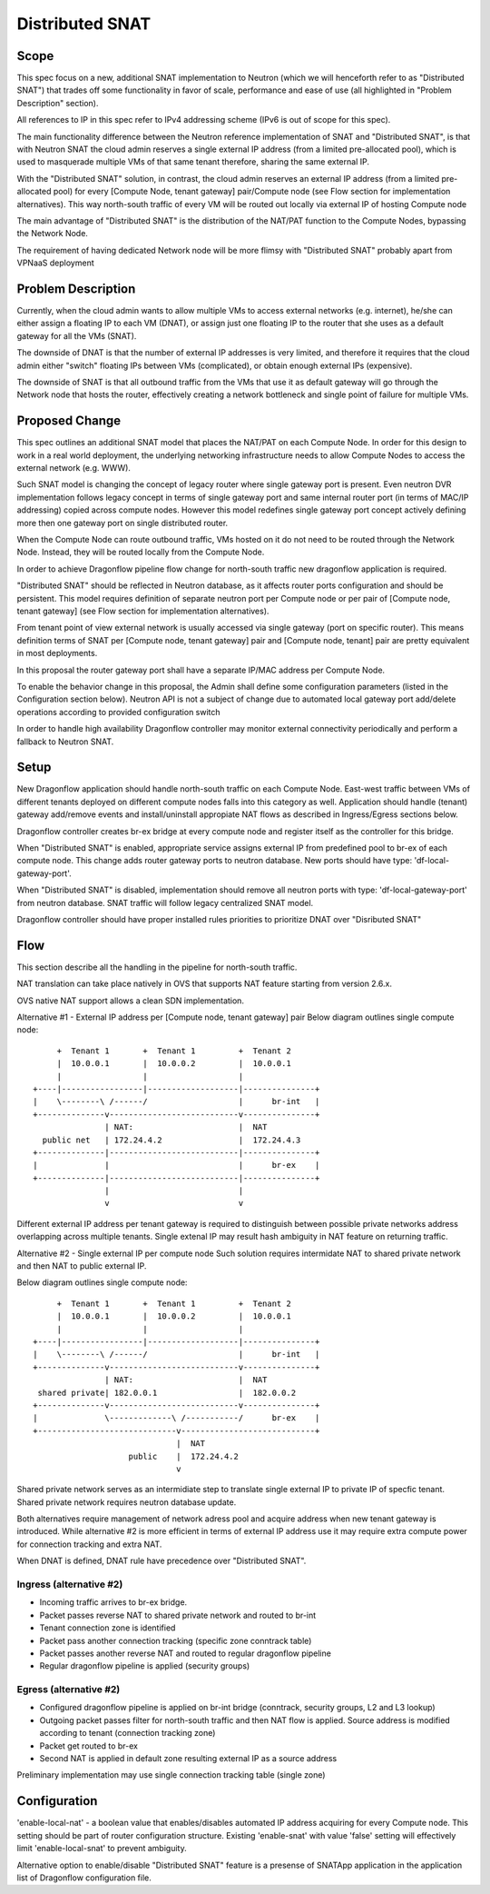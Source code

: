 =================
Distributed SNAT
=================

Scope
=====

This spec focus on a new, additional SNAT implementation to Neutron (which
we will henceforth refer to as "Distributed SNAT") that trades off some
functionality in favor of scale, performance and ease of use (all
highlighted in "Problem Description" section).

All references to IP in this spec refer to IPv4 addressing scheme (IPv6 is
out of scope for this spec).

The main functionality difference between the Neutron reference
implementation of SNAT and "Distributed SNAT", is that with Neutron SNAT the
cloud admin reserves a single external IP address (from a limited
pre-allocated pool), which is used to masquerade multiple VMs of that same
tenant therefore, sharing the same external IP.

With the "Distributed SNAT" solution, in contrast, the cloud admin reserves an
external IP address (from a limited pre-allocated pool) for every [Compute
Node, tenant gateway] pair/Compute node (see Flow section for implementation
alternatives). This way north-south traffic of every VM will be routed out
locally via external IP of hosting Compute node

The main advantage of "Distributed SNAT" is the distribution of the NAT/PAT
function to the Compute Nodes, bypassing the Network Node.

The requirement of having dedicated Network node will be more flimsy with
"Distributed SNAT" probably apart from VPNaaS deployment


Problem Description
===================

Currently, when the cloud admin wants to allow multiple VMs to access external
networks (e.g. internet), he/she can either assign a floating IP to each VM
(DNAT), or assign just one floating IP to the router that she uses as a
default gateway for all the VMs (SNAT).

The downside of DNAT is that the number of external IP addresses is very
limited, and therefore it requires that the cloud admin either "switch"
floating IPs between VMs (complicated), or obtain enough external IPs
(expensive).

The downside of SNAT is that all outbound traffic from the VMs that use
it as default gateway will go through the Network node that hosts the router,
effectively creating a network bottleneck and single point of failure for
multiple VMs.


Proposed Change
===============

This spec outlines an additional SNAT model that places the NAT/PAT on
each Compute Node. In order for this design to work in a real world
deployment, the underlying networking infrastructure needs to allow Compute
Nodes to access the external network (e.g. WWW).

Such SNAT model is changing the concept of legacy router where single gateway
port is present. Even neutron DVR implementation follows legacy concept in
terms of single gateway port and same internal router port (in terms of MAC/IP
addressing) copied across compute nodes. However this model redefines single
gateway port concept actively defining more then one gateway port on single
distributed router.

When the Compute Node can route outbound traffic, VMs hosted on it do
not need to be routed through the Network Node. Instead, they will be
routed locally from the Compute Node.

In order to achieve Dragonflow pipeline flow change for north-south traffic
new dragonflow application is required.

"Distributed SNAT" should be reflected in Neutron database, as it affects
router ports configuration and should be persistent. This model requires
definition of separate neutron port per Compute node or per pair of
[Compute node, tenant gateway] (see Flow section for implementation
alternatives).

From tenant point of view external network is usually accessed via single
gateway (port on specific router). This means definition terms of SNAT
per [Compute node, tenant gateway] pair and [Compute node, tenant] pair are
pretty equivalent in most deployments.

In this proposal the router gateway port shall have a separate IP/MAC
address per Compute Node.

To enable the behavior change in this proposal, the Admin shall define
some configuration parameters (listed in the Configuration section
below). Neutron API is not a subject of change due to automated local
gateway port add/delete operations according to provided configuration
switch

In order to handle high availability Dragonflow controller may monitor
external connectivity periodically and perform a fallback to Neutron SNAT.


Setup
=====

New Dragonflow application should handle north-south traffic on each Compute
Node. East-west traffic between VMs of different tenants deployed on different
compute nodes falls into this category as well. Application should handle
(tenant) gateway add/remove events and install/uninstall appropiate NAT flows
as described in Ingress/Egress sections below.

Dragonflow controller creates br-ex bridge at every compute node and register
itself as the controller for this bridge.

When "Distributed SNAT" is enabled, appropriate service assigns external IP
from predefined pool to br-ex of each compute node. This change adds router
gateway ports to neutron database. New ports should have type: 
'df-local-gateway-port'.

When "Distributed SNAT" is disabled, implementation should remove all neutron
ports with type: 'df-local-gateway-port' from neutron database. SNAT traffic
will follow legacy centralized SNAT model.

Dragonflow controller should have proper installed rules priorities to
prioritize DNAT over "Disributed SNAT"

Flow
====

This section describe all the handling in the pipeline for north-south
traffic.

NAT translation can take place natively in OVS that supports NAT feature
starting from version 2.6.x.

OVS native NAT support allows a clean SDN implementation.

Alternative #1 - External IP address per [Compute node, tenant gateway] pair
Below diagram outlines single compute node:


::

       +  Tenant 1       +  Tenant 1         +  Tenant 2
       |  10.0.0.1       |  10.0.0.2         |  10.0.0.1
       |                 |                   |
  +----|-----------------|-------------------|---------------+
  |    \--------\ /------/                   |      br-int   |
  +--------------v---------------------------v---------------+
                 | NAT:                      |  NAT
    public net   | 172.24.4.2                |  172.24.4.3
  +--------------|---------------------------|---------------+
  |              |                           |      br-ex    |
  +--------------|---------------------------|---------------+
                 |                           |
                 v                           v

Different external IP address per tenant gateway is required to distinguish
between possible private networks address overlapping across multiple tenants.
Single extenal IP may result hash ambiguity in NAT feature on returning
traffic.


Alternative #2 - Single external IP per compute node
Such solution requires intermidate NAT to shared private network and then NAT
to public external IP.

Below diagram outlines single compute node:


::

        +  Tenant 1       +  Tenant 1         +  Tenant 2
        |  10.0.0.1       |  10.0.0.2         |  10.0.0.1
        |                 |                   |
   +----|-----------------|-------------------|---------------+
   |    \--------\ /------/                   |      br-int   |
   +--------------v---------------------------v---------------+
                  | NAT:                      |  NAT
    shared private| 182.0.0.1                 |  182.0.0.2
   +--------------v---------------------------v---------------+
   |              \-------------\ /-----------/      br-ex    |
   +-----------------------------v----------------------------+
                                 |  NAT
                       public    |  172.24.4.2
                                 v

Shared private network serves as an intermidiate step to translate single
external IP to private IP of specfic tenant. Shared private network requires
neutron database update.

Both alternatives require management of network adress pool and
acquire address when new tenant gateway is introduced. While alternative #2 is more
efficient in terms of external IP address use it may require extra compute
power for connection tracking and extra NAT.

When DNAT is defined, DNAT rule have precedence over "Distributed SNAT".

Ingress (alternative #2)
------------------------

- Incoming traffic arrives to br-ex bridge.
- Packet passes reverse NAT to shared private network and routed to br-int
- Tenant connection zone is identified
- Packet pass another connection tracking (specific zone conntrack table)
- Packet passes another reverse NAT and routed to regular dragonflow pipeline
- Regular dragonflow pipeline is applied (security groups)

Egress (alternative #2)
-----------------------

- Configured dragonflow pipeline is applied on br-int bridge (conntrack,
  security groups, L2 and L3 lookup)
- Outgoing packet passes filter for north-south traffic and then NAT flow is
  applied. Source address is modified according to tenant (connection tracking
  zone)
- Packet get routed to br-ex
- Second NAT is applied in default zone resulting external IP as a source
  address

Preliminary implementation may use single connection tracking table (single
zone)

Configuration
=============

'enable-local-nat' - a boolean value that enables/disables automated IP
address acquiring for every Compute node. This setting should be part of
router configuration structure. Existing 'enable-snat' with value 'false'
setting will effectively limit 'enable-local-snat' to prevent ambiguity.

Alternative option to enable/disable "Distributed SNAT" feature is a
presense of SNATApp application in the application list of Dragonflow
configuration file.


